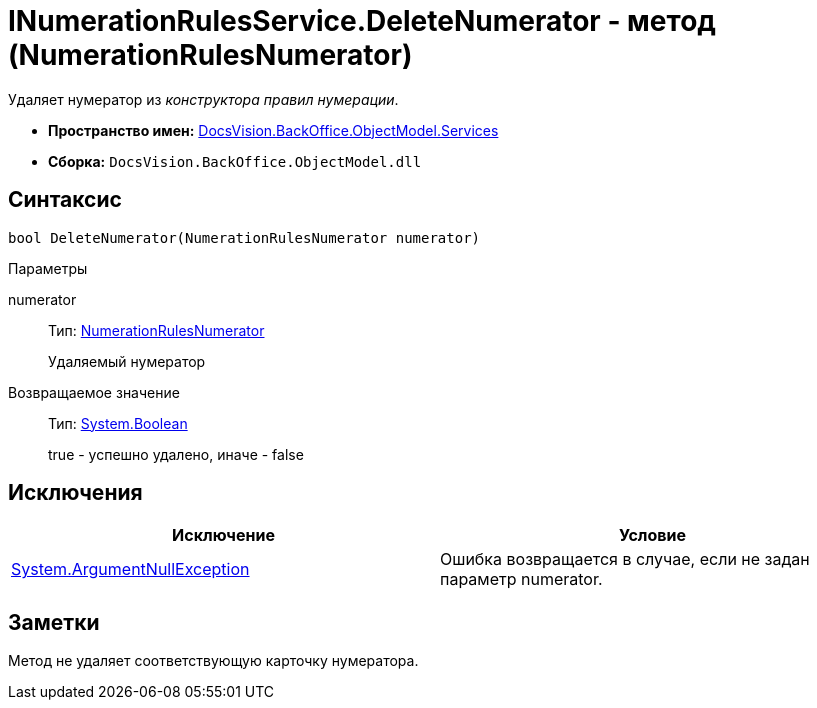 = INumerationRulesService.DeleteNumerator - метод (NumerationRulesNumerator)

Удаляет нумератор из _конструктора правил нумерации_.

* *Пространство имен:* xref:api/DocsVision/BackOffice/ObjectModel/Services/Services_NS.adoc[DocsVision.BackOffice.ObjectModel.Services]
* *Сборка:* `DocsVision.BackOffice.ObjectModel.dll`

== Синтаксис

[source,csharp]
----
bool DeleteNumerator(NumerationRulesNumerator numerator)
----

Параметры

numerator::
Тип: xref:api/DocsVision/BackOffice/ObjectModel/NumerationRulesNumerator_CL.adoc[NumerationRulesNumerator]
+
Удаляемый нумератор

Возвращаемое значение::
Тип: http://msdn.microsoft.com/ru-ru/library/system.boolean.aspx[System.Boolean]
+
true - успешно удалено, иначе - false

== Исключения

[cols=",",options="header"]
|===
|Исключение |Условие
|http://msdn.microsoft.com/ru-ru/library/system.argumentnullexception.aspx[System.ArgumentNullException] |Ошибка возвращается в случае, если не задан параметр numerator.
|===

== Заметки

Метод не удаляет соответствующую карточку нумератора.
